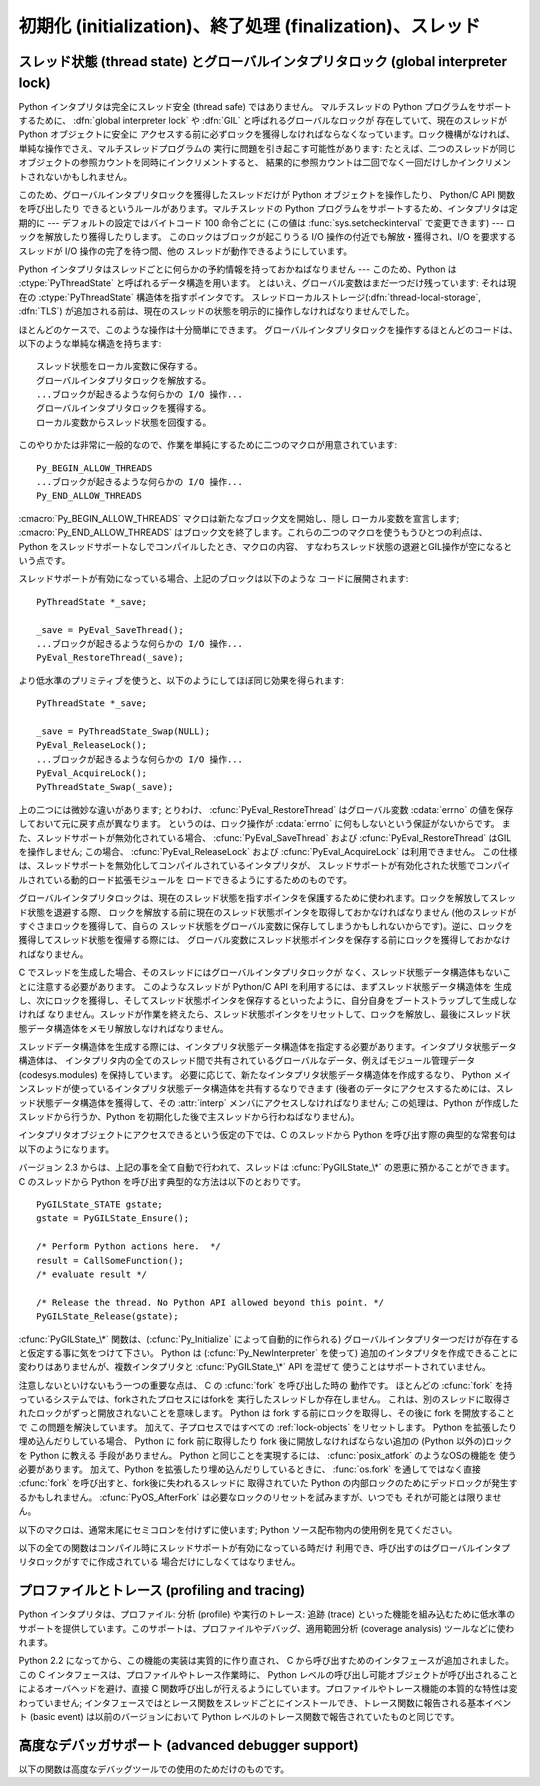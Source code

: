 .. highlightlang:: c


.. _initialization:

**********************************************************
初期化 (initialization)、終了処理 (finalization)、スレッド
**********************************************************


.. cfunction:: void Py_Initialize()

   .. index::
      single: Py_SetProgramName()
      single: PyEval_InitThreads()
      single: PyEval_ReleaseLock()
      single: PyEval_AcquireLock()
      single: modules (in module sys)
      single: path (in module sys)
      module: __builtin__
      module: __main__
      module: sys
      triple: module; search; path
      single: PySys_SetArgv()
      single: PySys_SetArgvEx()
      single: Py_Finalize()

   Python インタプリタを初期化します。Python の埋め込みを行う
   アプリケーションでは、他のあらゆる Python/C API を使用するよりも前に
   この関数を呼び出さねばなりません; ただし、 :cfunc:`Py_SetProgramName`,
   :cfunc:`PyEval_InitThreads`, :cfunc:`PyEval_ReleaseLock`, および
   :cfunc:`PyEval_AcquireLock` は例外です。この関数はロード済みモジュールの
   テーブル (``sys.modules``) を初期化し、基盤となるモジュール群、
   :mod:`__builtin__`, :mod:`__main__` および :mod:`sys` を生成します。
   また、モジュール検索パス   (``sys.path``) も初期化します。 ``sys.argv``
   の設定は行いません; 設定するには、 :cfunc:`PySys_SetArgvEx` を使ってください。
   この関数を (:cfunc:`Py_Finalize` を呼ばずに) 再度呼び出しても何も行いません。
   戻り値はありません; 初期化が失敗すれば、それは致命的なエラーです。


.. cfunction:: void Py_InitializeEx(int initsigs)

   *initsigs* に1を指定すれば :cfunc:`Py_Initialize` と同じ処理を実
   行しますが、Python埋め込みアプリケーションでは *initsigs* を0として
   初期化時にシグナルハンドラの登録をスキップすることができます。

   .. versionadded:: 2.4


.. cfunction:: int Py_IsInitialized()

   Python インタプリタがすでに初期化済みの場合に真 (非ゼロ) を返し、そうでない場合には偽 (ゼロ)
   を返します。 :cfunc:`Py_Finalize` を呼び出すと、次に :cfunc:`Py_Initialize` を呼び出すまでこの関数は偽を返します。


.. cfunction:: void Py_Finalize()

   :cfunc:`Py_Initialize` とそれ以後の Python/C API 関数で行った全ての初期化処理を取り消し、最後の
   :cfunc:`Py_Initialize`  呼び出し以後に Python インタプリタが生成した全てのサブインタプリタ  (sub-interpreter,
   下記の :cfunc:`Py_NewInterpreter` を参照) を消去します。理想的な状況では、この関数によって Python
   インタプリタが確保したメモリは全て解放されます。この関数を (:cfunc:`Py_Initialize` を呼ばずに) 再度呼び出しても何も行いません。
   戻り値はありません; 終了処理中のエラーは無視されます。

   この関数が提供されている理由はいくつかあります。Python の埋め込みを行っているアプリケーションでは、アプリケーションを再起動することなく Python
   を再起動したいことがあります。また、動的ロード可能イブラリ (あるいは DLL) から Python インタプリタをロードするアプリケーションでは、DLL
   をアンロードする前に Python が確保したメモリを解放したいと考えるかもしれません。アプリケーション内で起きているメモリリークを追跡する際に、開発者は
   Python が確保したメモリをアプリケーションの終了前に解放させたいと思う場合もあります。

   **バグおよび注意事項:** モジュールやモジュール内のオブジェクトはランダムな順番で削除されます; このため、他のオブジェクト
   (関数オブジェクトも含みます) やモジュールに依存するデストラクタ  (:meth:`__del__` メソッド) が失敗してしまうことがあります。
   動的にロードされるようになっている拡張モジュールが Python によってロードされていた場合、アンロードされません。Python が確保した
   メモリがわずかながら解放されないかもしれません (メモリリークを発見したら、どうか報告してください)。オブジェクト間の循環参照に
   捕捉されているメモリは解放されないことがあります。拡張モジュールが確保したメモリは解放されないことがあります。拡張モジュールによっては、初期化ルーチンを 2
   度以上呼び出すと正しく動作しないことがあります; こうした状況は、 :cfunc:`Py_Initialize`  や :cfunc:`Py_Finalize`
   を 2 度以上呼び出すと起こり得ます。


.. cfunction:: PyThreadState* Py_NewInterpreter()

   .. index::
      module: __builtin__
      module: __main__
      module: sys
      single: stdout (in module sys)
      single: stderr (in module sys)
      single: stdin (in module sys)

   新しいサブインタプリタ (sub-interpreter) を生成します。サブインタプリタとは、(ほぼ完全に) 個別に分割された Python
   コードの実行環境です。特に、新しいサブインタプリタは、 import されるモジュール全てについて個別のバージョンを持ち、これには基盤となるモジュール
   :mod:`__builtin__`, :mod:`__main__` および :mod:`sys` も含まれます。ロード済みのモジュールからなるテーブル
   (``sys.modules``)  およびモジュール検索パス (``sys.path``) もサブインタプリタ
   毎に別個のものになります。新たなサブインタプリタ環境には ``sys.argv`` 変数がありません。また、サブインタプリタは新たな標準 I/O ストリーム
   ``sys.stdin``, ``sys.stdout`` および ``sys.stderr`` を持ちます (とはいえ、これらのストリームは根底にある C
   ライブラリの同じ :ctype:`FILE` 構造体を参照しています)。

   戻り値は、新たなサブインタプリタが生成したスレッド状態 (thread state) オブジェクトのうち、最初のものを指しています。
   このスレッド状態が現在のスレッド状態 (current thread state) になります。実際のスレッドが生成されるわけではないので注意してください;
   下記のスレッド状態に関する議論を参照してください。新たなインタプリタの生成に失敗すると、 *NULL* を返します;
   例外状態はセットされませんが、これは例外状態が現在のスレッド状態に保存されることになっていて、現在のスレッド状態なるものが存在しないことがあるからです。
   (他の Python/C API 関数のように、この関数を呼び出す前にはグローバルインタプリタロック (global interpreter lock)
   が保持されていなければならず、関数が処理を戻した際にも保持されたままになります; しかし、他の Python/C API
   関数とは違い、関数から戻ったときの現在のスレッド状態が関数に入るときと同じとは限らないので注意してください)。

   .. index::
      single: Py_Finalize()
      single: Py_Initialize()

   拡張モジュールは以下のような形で (サブ) インタプリタ間で共有されます: ある特定の拡張モジュールを最初に import すると、
   モジュールを通常通りに初期化し、そのモジュールの辞書の (浅い) コピーをしまい込んでおきます。他の (サブ) インタプリタが同じ拡張モジュールを
   import すると、新たなモジュールを初期化し、先ほどのコピーの内容で辞書の値を埋めます; 拡張モジュールの ``init``
   関数は呼び出されません。この挙動は、 :cfunc:`Py_Finalize` および :cfunc:`Py_Initialize` を呼び出して
   インタプリタを完全に再初期化した後に拡張モジュールを import した際の挙動とは異なるので注意してください; 再初期化後に import を
   行うと、拡張モジュールの ``initmodule`` は再度 *呼び出され* ます。

   .. index:: single: close() (in module os)

   **バグと注意事項:** サブインタプリタ (とメインインタプリタ) は同じプロセスの一部分なので、インタプリタ間の絶縁性は完璧ではありません ---
   例えば、 :func:`os.close` のような低レベルのファイル操作を使うと、 (偶然なり故意なりに) 互いのインタプリタ下にある開かれたファイルに
   影響を及ぼせてしまいます。拡張モジュールを (サブ) インタプリタ間で共有する方法のために、拡張モジュールによっては正しく動作しないかもしれません;
   拡張モジュールが (静的な) グローバル変数を利用している場合や、拡張モジュールが初期化後に自身のモジュール辞書を操作する場合には特にそうです。
   一つのサブインタプリタで生成されたオブジェクトは他のサブインタプリタの名前空間への挿入が可能です; ユーザ定義関数、メソッド、インスタンス
   およびクラスをサブインタプリタをサブインタプリタ間で共有しないように十分注意してください。というのは、これらの共有オブジェクトが実行した import
   文は間違った (サブ) インタプリタのロード済みモジュール辞書に影響を及ぼす場合があるからです (XXX この問題は
   修正が難しいバグで、将来のリリースで解決される予定です)

   この機能は PyObjC や ctypes のような、 :cfunc:`PyGILState_\*` API を利用する
   タイプの拡張モジュールと相性が悪いことにも注意してください。 (これは、 :cfunc:`PyGILState_\*` 関数の動作特有の問題です)
   シンプルなことなら上手くいくかもしれませんが、いつ混乱させる動作をするかわかりません。


.. cfunction:: void Py_EndInterpreter(PyThreadState *tstate)

   .. index:: single: Py_Finalize()

   指定されたスレッド状態 *tstate* で表現される (サブ) インタプリタを抹消します。 *tstate* は現在のスレッド状態でなければなりません。
   下記のスレッド状態に関する議論を参照してください。関数呼び出しが戻ったとき、現在のスレッド状態は *NULL* になっています。
   このインタプリタに関連付けられた全てのスレッド状態は抹消されます。 (この関数を呼び出す前にはグローバルインタプリタロックを保持して
   おかねばならず、ロックは関数が戻ったときも保持されています。) :cfunc:`Py_Finalize` は、その時点で
   明示的に抹消されていない全てのサブインタプリタを抹消します。


.. cfunction:: void Py_SetProgramName(char *name)

   .. index::
      single: Py_Initialize()
      single: main()
      single: Py_GetPath()

   この関数を呼び出すなら、最初に :cfunc:`Py_Initialize` を呼び出すよりも前に呼び出さねばなりません。この関数はインタプリタに
   プログラムの :cfunc:`main` 関数に指定した ``argv[0]`` 引数の値を教えます。この引数値は、 :cfunc:`Py_GetPath` や、
   以下に示すその他の関数が、インタプリタの実行可能形式から Python ランタイムライブラリへの相対パスを取得するために使われます。
   デフォルトの値は ``'python'`` です。引数はゼロ終端されたキャラクタ文字列で、静的な記憶領域に入っていなければならず、
   その内容はプログラムの実行中に変更してはなりません。 Python インタプリタ内のコードで、この記憶領域の内容を変更するものは一切ありません。


.. cfunction:: char* Py_GetProgramName()

   .. index:: single: Py_SetProgramName()

   :cfunc:`Py_SetProgramName` で設定されたプログラム名か、デフォルトのプログラム名を返します。
   関数が返す文字列ポインタは静的な記憶領域を返します; 関数の呼び出し側はこの値を変更できません。


.. cfunction:: char* Py_GetPrefix()

   プラットフォーム非依存のファイル群がインストールされている場所である *prefix* を返します。この値は
   :cfunc:`Py_SetProgramName` でセットされたプログラム名やいくつかの環境変数をもとに、数々の複雑な規則から導出されます;
   例えば、プログラム名が ``'/usr/local/bin/python'`` の場合、prefix は ``'/usr/local'`` になります。
   関数が返す文字列ポインタは静的な記憶領域を返します; 関数の呼び出し側はこの値を変更できません。この値はトップレベルの :file:`Makefile`
   に指定されている変数 :makevar:`prefix` や、ビルド値に :program:`configure` スクリプトに指定した
   :option:`--prefix` 引数に対応しています。この値は Python コードからは ``sys.prefix`` として利用できます。 Unix
   でも有用です。次に説明する関数も参照してください。


.. cfunction:: char* Py_GetExecPrefix()

   プラットフォーム *依存* のファイルがインストールされている場所である *exec-prefix* を返します。
   この値は :cfunc:`Py_SetProgramName` でセットされたプログラム名やいくつかの環境変数をもとに、数々の複雑な規則から導出されます;
   例えば、プログラム名が ``'/usr/local/bin/python'`` の場合、exec-prefix は ``'/usr/local'`` になります。
   関数が返す文字列ポインタは静的な記憶領域を返します; 関数の呼び出し側はこの値を変更できません。この値はトップレベルの :file:`Makefile`
   に指定されている変数 :makevar:`exec_prefix` や、ビルド値に :program:`configure` スクリプトに指定した
   :option:`--exec-prefix` 引数に対応しています。この値は Python コードからは ``sys.exec_prefix``
   として利用できます。 Unixのみで有用です。

   背景: プラットフォーム依存のファイル (実行形式や共有ライブラリ) が、別個のディレクトリツリー内にインストールされている場合、 exec-prefix は
   prefix と異なります。典型的なインストール形態では、プラットフォーム非依存のファイルが :file:`/usr/local` に収められる一方、
   プラットフォーム依存のファイルは :file:`/usr/local/plat` サブツリーに収められます。

   概して、プラットフォームとは、ハードウェアとソフトウェアファミリの組み合わせを指します。例えば、 Solaris 2.x を動作させている Sparc
   マシンは全て同じプラットフォームであるとみなしますが、Solaris 2.x を動作させている Intel マシンは違うプラットフォームになりますし、同じ
   Intel マシンでも Linux を動作させているならまた別のプラットフォームです。一般的には、同じオペレーティングシステムでも、
   メジャーリビジョンの違うものは異なるプラットフォームです。非 Unix のオペレーティングシステムの場合は話はまた別です; 非 Unix
   のシステムでは、インストール方法はとても異なっていて、 prefix や exec-prefix には意味がなく、空文字列が設定されている
   ことがあります。コンパイル済みの Python バイトコードはプラットフォームに依存しないので注意してください (ただし、どのバージョンの Python
   でコンパイルされたかには依存します!)。

   システム管理者は、 :program:`mount` や :program:`automount` プログラムを
   使って、各プラットフォーム用の :file:`/usr/local/plat` を異なったファイルシステムに置き、プラットフォーム間で
   :file:`/usr/local` を共有するための設定方法を知っているはずです。


.. cfunction:: char* Py_GetProgramFullPath()

   .. index::
      single: Py_SetProgramName()
      single: executable (in module sys)

   Python 実行可能形式の完全なプログラム名を返します; この値はデフォルトのモジュール検索パスを
   (前述の :cfunc:`Py_SetProgramName`  で設定された) プログラム名から導出する際に副作用的に計算されます。
   関数が返す文字列ポインタは静的な記憶領域を返します; 関数の呼び出し側はこの値を変更できません。この値は Python コードからは
   ``sys.executable`` として利用できます。 Unixのみで有用です。


.. cfunction:: char* Py_GetPath()

   .. index::
      triple: module; search; path
      single: path (in module sys)

   デフォルトモジュール検索パスを返します; パスは (上の
   :cfunc:`Py_SetProgramName` で設定された) プログラム名と、
   いくつかの環境変数から計算されます。
   戻り値となる文字列は、プラットフォーム依存のパスデリミタ文字で分割された
   一連のディレクトリ名からなります。デリミタ文字は Unix と Mac OS X では
   ``':'``, Windows では ``';'`` です。関数が返す文字列ポインタは静的な
   記憶領域を返します; 関数の呼び出し側はこの値を変更できません。
   :data:`sys.path` はインタプリタによってこの値で初期化され、その後に
   モジュールをロードする際の検索パスを変更するために修正することが可能で、
   たいていそうされます。

   .. XXX should give the exact rules


.. cfunction:: const char* Py_GetVersion()

   Python インタプリタのバージョンを返します。バージョンは、 ::

      "1.5 (#67, Dec 31 1997, 22:34:28) [GCC 2.7.2.2]"

   ような形式の文字列です。

   .. index:: single: version (in module sys)

   第一ワード (最初のスペース文字まで) は、現在の Python のバージョンです; 最初の三文字は、メジャーバージョンとマイナーバージョン、そして
   それを分割しているピリオドです。関数が返す文字列ポインタは静的な記憶領域を返します; 関数の呼び出し側はこの値を変更できません。この値は Python
   コードからは ``sys.version`` として利用できます。


.. cfunction:: const char* Py_GetPlatform()

   .. index:: single: platform (in module sys)

   現在のプラットフォームのプラットフォーム識別文字列を返します。 Unixでは、オペレーティングシステムの "公式の" 名前を小文字に
   変換し、後ろにメジャーリビジョン番号を付けた構成になっています; 例えば Solaris 2.x は、SunOS 5.x, としても知られていますが、
   ``'sunos5'`` になります。Mac OS X では ``'darwin'`` です。 Windows では ``'win'`` です。
   関数が返す文字列ポインタは静的な記憶領域を返します; 関数の呼び出し側はこの値を変更できません。この値は Python
   コードからは ``sys.platform`` として利用できます。


.. cfunction:: const char* Py_GetCopyright()

   .. index:: single: copyright (in module sys)

   現在の Python バージョンに対する公式の著作権表示文字列、例えば ``'Copyright 1991-1995 Stichting
   Mathematisch Centrum, Amsterdam'`` を返します。関数が返す文字列ポインタは静的な記憶領域を返します;
   関数の呼び出し側はこの値を変更できません。この値は Python コードからは ``sys.copyright`` として利用できます。


.. cfunction:: const char* Py_GetCompiler()

   現在使っているバージョンの Python をビルドする際に用いたコンパイラを示す文字列を、各括弧で囲った文字列を返します。例えば::

      "[GCC 2.7.2.2]"

   になります。

   .. index:: single: version (in module sys)

   関数が返す文字列ポインタは静的な記憶領域を返します; 関数の呼び出し側はこの値を変更できません。この値は Python
   コードからは ``sys.version`` の一部として取り出せます。


.. cfunction:: const char* Py_GetBuildInfo()

   現在使っている Python インタプリタインスタンスの、シーケンス番号とビルド日時に関する情報を返します。例えば ::

      "#67, Aug  1 1997, 22:34:28"

   になります。

   .. index:: single: version (in module sys)

   関数が返す文字列ポインタは静的な記憶領域を返します; 関数の呼び出し側はこの値を変更できません。この値は Python
   コードからは ``sys.version`` の一部として取り出せます。


.. cfunction:: void PySys_SetArgvEx(int argc, char **argv, int updatepath)

   .. index::
      single: main()
      single: Py_FatalError()
      single: argv (in module sys)

   *argc* および *argv* に基づいて :data:`sys.argv` を設定します。
   これらの引数はプログラムの :cfunc:`main` に渡した引数に似ていますが、
   最初の要素が Python インタプリタの宿主となっている実行形式の名前ではなく、
   実行されるスクリプト名を参照しなければならない点が違います。
   実行するスクリプトがない場合、 *argv* の最初の要素は空文字列にしても
   かまいません。この関数が :data:`sys.argv` の初期化に失敗した場合、致命的エラー
   条件を :cfunc:`Py_FatalError` でシグナルします。

   If *updatepath* is zero, this is all the function does.  If *updatepath*
   is non-zero, the function also modifies :data:`sys.path` according to the
   following algorithm:
   *updatepath* が 0 のとき、これがこの関数がすることの全てです。
   *updatepath* が 0 でないとき、この関数は :data:`sys.path` を以下の
   アルゴリズムに基づいて修正します。

   - 存在するスクリプトの名前が ``argv[0]`` に渡された場合、そのスクリプトが
     ある場所の絶対パスを :data:`sys.path` の先頭に追加します。
   - それ以外の場合(*argc* が 0 だったり、 ``argv[0]`` が存在するファイル名を
     さしていない場合)、 :data:`sys.path` の先頭に空の文字列を追加します。
     これは現在の作業ディレクトリ (``"."``) を先頭に追加するのと同じです。

   .. note::
      Python インタプリタを、単一のスクリプトを実行する以外の目的で埋め込む
      アプリケーションは、 *updatepath* に 0 を渡して必要なら自分で
      :data:`sys.path` を更新することをおすすめします。
      `CVE-2008-5983 <http://cve.mitre.org/cgi-bin/cvename.cgi?name=CVE-2008-5983>`_
      を参照してください。

      2.6.6 より前のバージョンでは、 :cfunc:`PySys_SetArgv` を呼出たあとに
      同じ事を手動で :data:`sys.path` の先頭の要素を取り除くことで実現できます。
      例えば、次のようにします。 ::

         PyRun_SimpleString("import sys; sys.path.pop(0)\n");

   .. versionadded:: 2.6.6

   .. % XXX impl. doesn't seem consistent in allowing 0/NULL for the params;
   .. % check w/ Guido.

.. % XXX Other PySys thingies (doesn't really belong in this chapter)

.. cfunction:: void PySys_SetArgv(int argc, char **argv)

   :cfunc:`PySys_SetArgv` の *updatepath* に 1 を設定したのと同じように動作します。


.. cfunction:: void Py_SetPythonHome(char *home)

   Python の標準ライブラリがある、デフォルトの "home" ディレクトリを設定します。
   標準ライブラリは :file:`{home}/lib/python{version}` から探されます。
   引数は静的なストレージに置かれてプログラム実行中に書き換えられないような
   ゼロ終端の文字列であるべきです。
   Python インタプリタはこのストレージの内容を変更しません。

   .. todo::
      :file:`{home}/lib/python{version}` が2回でてきているのがなぜか問い合わせ中

.. cfunction:: char* Py_GetPythonHome()

   前回の :cfunc:`Py_SetPythonHome` 呼び出しで設定されたデフォルトの "home" か、
   :envvar:`PYTHONHOME` 環境変数が設定されていればその値を返します。



.. _threads:

スレッド状態 (thread state) とグローバルインタプリタロック (global interpreter lock)
====================================================================================

.. index::
   single: global interpreter lock
   single: interpreter lock
   single: lock, interpreter

Python インタプリタは完全にスレッド安全 (thread safe) ではありません。
マルチスレッドの Python プログラムをサポートするために、
:dfn:`global interpreter lock` や :dfn:`GIL` と呼ばれるグローバルなロックが
存在していて、現在のスレッドが Python オブジェクトに安全に
アクセスする前に必ずロックを獲得しなければならなくなっています。ロック機構がなければ、単純な操作でさえ、マルチスレッドプログラムの
実行に問題を引き起こす可能性があります: たとえば、二つのスレッドが同じオブジェクトの参照カウントを同時にインクリメントすると、
結果的に参照カウントは二回でなく一回だけしかインクリメントされないかもしれません。

.. index:: single: setcheckinterval() (in module sys)

このため、グローバルインタプリタロックを獲得したスレッドだけが Python オブジェクトを操作したり、 Python/C API 関数を呼び出したり
できるというルールがあります。マルチスレッドの Python プログラムをサポートするため、インタプリタは定期的に --- デフォルトの設定ではバイトコード
100 命令ごとに (この値は :func:`sys.setcheckinterval` で変更できます) --- ロックを解放したり獲得したりします。
このロックはブロックが起こりうる I/O 操作の付近でも解放・獲得され、I/O を要求するスレッドが I/O 操作の完了を待つ間、他の
スレッドが動作できるようにしています。

.. index::
   single: PyThreadState

Python インタプリタはスレッドごとに何らかの予約情報を持っておかねばなりません
--- このため、Python は :ctype:`PyThreadState` と呼ばれるデータ構造を用います。
とはいえ、グローバル変数はまだ一つだけ残っています: それは現在の
:ctype:`PyThreadState` 構造体を指すポインタです。
スレッドローカルストレージ(:dfn:`thread-local-storage`, :dfn:`TLS`)
が追加される前は、現在のスレッドの状態を明示的に操作しなければなりませんでした。

ほとんどのケースで、このような操作は十分簡単にできます。
グローバルインタプリタロックを操作するほとんどのコードは、
以下のような単純な構造を持ちます::

   スレッド状態をローカル変数に保存する。
   グローバルインタプリタロックを解放する。
   ...ブロックが起きるような何らかの I/O 操作...
   グローバルインタプリタロックを獲得する。
   ローカル変数からスレッド状態を回復する。

このやりかたは非常に一般的なので、作業を単純にするために二つのマクロが用意されています::

   Py_BEGIN_ALLOW_THREADS
   ...ブロックが起きるような何らかの I/O 操作...
   Py_END_ALLOW_THREADS

.. index::
   single: Py_BEGIN_ALLOW_THREADS
   single: Py_END_ALLOW_THREADS

:cmacro:`Py_BEGIN_ALLOW_THREADS` マクロは新たなブロック文を開始し、隠し
ローカル変数を宣言します; :cmacro:`Py_END_ALLOW_THREADS`
はブロック文を終了します。これらの二つのマクロを使うもうひとつの利点は、
Python をスレッドサポートなしでコンパイルしたとき、マクロの内容、
すなわちスレッド状態の退避とGIL操作が空になるという点です。

スレッドサポートが有効になっている場合、上記のブロックは以下のような
コードに展開されます::

   PyThreadState *_save;

   _save = PyEval_SaveThread();
   ...ブロックが起きるような何らかの I/O 操作...
   PyEval_RestoreThread(_save);

より低水準のプリミティブを使うと、以下のようにしてほぼ同じ効果を得られます::

   PyThreadState *_save;

   _save = PyThreadState_Swap(NULL);
   PyEval_ReleaseLock();
   ...ブロックが起きるような何らかの I/O 操作...
   PyEval_AcquireLock();
   PyThreadState_Swap(_save);

.. index::
   single: PyEval_RestoreThread()
   single: errno
   single: PyEval_SaveThread()
   single: PyEval_ReleaseLock()
   single: PyEval_AcquireLock()

上の二つには微妙な違いがあります; とりわけ、 :cfunc:`PyEval_RestoreThread`
はグローバル変数 :cdata:`errno` の値を保存しておいて元に戻す点が異なります。
というのは、ロック操作が :cdata:`errno` に何もしないという保証がないからです。
また、スレッドサポートが無効化されている場合、 :cfunc:`PyEval_SaveThread` および
:cfunc:`PyEval_RestoreThread` はGILを操作しません; この場合、
:cfunc:`PyEval_ReleaseLock` および :cfunc:`PyEval_AcquireLock` は利用できません。
この仕様は、スレッドサポートを無効化してコンパイルされているインタプリタが、
スレッドサポートが有効化された状態でコンパイルされている動的ロード拡張モジュールを
ロードできるようにするためのものです。

グローバルインタプリタロックは、現在のスレッド状態を指すポインタを保護するために使われます。ロックを解放してスレッド状態を退避する際、
ロックを解放する前に現在のスレッド状態ポインタを取得しておかなければなりません (他のスレッドがすぐさまロックを獲得して、自らの
スレッド状態をグローバル変数に保存してしまうかもしれないからです)。逆に、ロックを獲得してスレッド状態を復帰する際には、
グローバル変数にスレッド状態ポインタを保存する前にロックを獲得しておかなければなりません。

C でスレッドを生成した場合、そのスレッドにはグローバルインタプリタロックが
なく、スレッド状態データ構造体もないことに注意する必要があります。
このようなスレッドが Python/C API を利用するには、まずスレッド状態データ構造体を
生成し、次にロックを獲得し、そしてスレッド状態ポインタを保存するといったように、自分自身をブートストラップして生成しなければ
なりません。スレッドが作業を終えたら、スレッド状態ポインタをリセットして、ロックを解放し、最後にスレッド状態データ構造体をメモリ解放しなければなりません。

スレッドデータ構造体を生成する際には、インタプリタ状態データ構造体を指定する必要があります。インタプリタ状態データ構造体は、
インタプリタ内の全てのスレッド間で共有されているグローバルなデータ、例えばモジュール管理データ (codesys.modules) を保持しています。
必要に応じて、新たなインタプリタ状態データ構造体を作成するなり、 Python メインスレッドが使っているインタプリタ状態データ構造体を共有するなりできます
(後者のデータにアクセスするためには、スレッド状態データ構造体を獲得して、その :attr:`interp` メンバにアクセスしなければなりません;
この処理は、Python が作成したスレッドから行うか、Python を初期化した後で主スレッドから行わねばなりません)。

インタプリタオブジェクトにアクセスできるという仮定の下では、C のスレッドから Python を呼び出す際の典型的な常套句は以下のようになります。

バージョン 2.3 からは、上記の事を全て自動で行われて、スレッドは :cfunc:`PyGILState_\*` の恩恵に預かることができます。 C
のスレッドから Python を呼び出す典型的な方法は以下のとおりです。 ::

   PyGILState_STATE gstate;
   gstate = PyGILState_Ensure();

   /* Perform Python actions here.  */
   result = CallSomeFunction();
   /* evaluate result */

   /* Release the thread. No Python API allowed beyond this point. */
   PyGILState_Release(gstate);

:cfunc:`PyGILState_\*` 関数は、(:cfunc:`Py_Initialize` によって自動的に作られる)
グローバルインタプリタ一つだけが存在すると仮定する事に気をつけて下さい。 Python は (:cfunc:`Py_NewInterpreter` を使って)
追加のインタプリタを作成できることに変わりはありませんが、複数インタプリタと :cfunc:`PyGILState_\*` API を混ぜて
使うことはサポートされていません。

注意しないといけないもう一つの重要な点は、 C の :cfunc:`fork` を呼び出した時の
動作です。
ほとんどの :cfunc:`fork` を持っているシステムでは、forkされたプロセスにはforkを
実行したスレッドしか存在しません。
これは、別のスレッドに取得されたロックがずっと開放されないことを意味します。
Python は fork する前にロックを取得し、その後に fork を開放することで
この問題を解決しています。
加えて、子プロセスではすべての :ref:`lock-objects` をリセットします。
Python を拡張したり埋め込んだりしている場合、 Python に fork 前に取得したり
fork 後に開放しなければならない追加の (Python 以外の)ロックを Python に教える
手段がありません。
Python と同じことを実現するには、 :cfunc:`posix_atfork` のようなOSの機能を
使う必要があります。
加えて、Python を拡張したり埋め込んだりしているときに、 :func:`os.fork`
を通してではなく直接 :cfunc:`fork` を呼び出すと、fork後に失われるスレッドに
取得されていた Python の内部ロックのためにデッドロックが発生するかもしれません。
:cfunc:`PyOS_AfterFork` は必要なロックのリセットを試みますが、いつでも
それが可能とは限りません。

.. ctype:: PyInterpreterState

   このデータ構造体は、協調動作する多数のスレッド間で共有されている状態 (state) を表現します。同じインタプリタに属するスレッドは
   モジュール管理情報やその他いくつかの内部的な情報を共有しています。この構造体には公開 (public) のメンバはありません。

   異なるインタプリタに属するスレッド間では、利用可能なメモリ、開かれているファイルデスクリプタなどといったプロセス状態を除き、
   初期状態では何も共有されていません。グローバルインタプリタロックもまた、スレッドがどのインタプリタに属しているかに関わらず
   すべてのスレッドで共有されています。


.. ctype:: PyThreadState

   単一のスレッドの状態を表現する表現するデータ構造体です。データメンバ :ctype:`PyInterpreterState \*` :attr:`interp`
   だけが公開されていて、スレッドのインタプリタ状態を指すポインタになっています。


.. cfunction:: void PyEval_InitThreads()

   .. index::
      single: PyEval_ReleaseLock()
      single: PyEval_ReleaseThread()

   グローバルインタプリタロックを初期化し、獲得します。この関数は、主スレッドが第二のスレッドを生成する以前や、
   :cfunc:`PyEval_ReleaseLock` や ``PyEval_ReleaseThread(tstate)``
   といった他のスレッド操作に入るよりも前に呼び出されるようにしておかなければなりません。

   .. index:: single: Py_Initialize()

   二度目に呼び出すと何も行いません。この関数を :cfunc:`Py_Initialize` の前に呼び出しても安全です。

   .. index:: module: thread

   主スレッドしか存在しないのであれば、GIL操作は必要ありません。
   これはよくある状況ですし (ほとんどの Python プログラムはスレッドを
   使いません)、ロック操作はインタプリタをごくわずかに低速化します。
   従って、初期状態ではロックは生成されません。ロックを使わない状況は、
   すでにロックを獲得している状況と同じです: 単一のスレッドしかなければ、
   オブジェクトへのアクセスは全て安全です。
   従って、この関数がGILを初期化すると、同時にロックを獲得するようになって
   います。Python の :mod:`thread` モジュールは、新たなスレッドを作成する前に、
   ロックが存在するか、あるいはまだ作成されていないかを調べ、
   :cfunc:`PyEval_InitThreads` を呼び出します。この関数から処理が戻った場合、
   ロックが作成作成され、呼び出し元スレッドがそのロックを獲得している事が
   保証されています。

   どのスレッドが現在グローバルインタプリタロックを (存在する場合)
   持っているか分からない時にこの関数を使うのは安全では **ありません** 。

   この関数はコンパイル時にスレッドサポートを無効化すると利用できません。


.. cfunction:: int PyEval_ThreadsInitialized()

   :cfunc:`PyEval_InitThreads` をすでに呼び出している場合は真 (非ゼロ)
   を返します。この関数は、GILを獲得せずに呼び出すことができますので、
   シングルスレッドで実行している場合にはロック関連のAPI呼び出しを避けるために
   使うことができます。
   この関数はコンパイル時にスレッドサポートを無効化すると利用できません。

   .. versionadded:: 2.4


.. cfunction:: void PyEval_AcquireLock()

   グローバルインタプリタロックを獲得します。ロックは前もって作成されていなければなりません。この関数を呼び出したスレッドがすでにロックを獲得している場合、
   デッドロックに陥ります。この関数はコンパイル時にスレッドサポートを無効化すると利用できません。


.. cfunction:: void PyEval_ReleaseLock()

   グローバルインタプリタロックを解放します。ロックは前もって作成されていなければなりません。
   この関数はコンパイル時にスレッドサポートを無効化すると利用できません。


.. cfunction:: void PyEval_AcquireThread(PyThreadState *tstate)

   グローバルインタプリタロックを獲得し、現在のスレッド状態を *tstate* に設定します。 *tstate* は *NULL* であっては
   なりません。ロックはあらかじめ作成されていなければなりません。この関数を呼び出したスレッドがすでにロックを獲得している場合、デッドロックに陥ります。
   この関数はコンパイル時にスレッドサポートを無効化すると利用できません。


.. cfunction:: void PyEval_ReleaseThread(PyThreadState *tstate)

   現在のスレッド状態をリセットして *NULL* にし、グローバルインタプリタロックを解放します。ロックはあらかじめ作成されていなければならず、
   かつ現在のスレッドが保持していなければなりません。 *tstate* は *NULL* であってはなりませんが、その値が現在のスレッド状態を
   表現しているかどうかを調べるためにだけ使われます --- もしそうでなければ、致命的エラーが報告されます。
   この関数はコンパイル時にスレッドサポートを無効化すると利用できません。


.. cfunction:: PyThreadState* PyEval_SaveThread()

   (インタプリタロックが生成されていて、スレッドサポートが有効の場合)
   グローバルインタプリタロックを解放して、スレッド状態を *NULL* にし、以前のスレッド状態
   (*NULL* にはなりません) を返します。ロックがすでに生成されている場合、現在のスレッドがロックを獲得していなければなりません。


.. cfunction:: void PyEval_RestoreThread(PyThreadState *tstate)

   (インタプリタロックが生成されていて、スレッドサポートが有効の場合)
   グローバルインタプリタロックを獲得して、現在のスレッド状態を *tstate*
   に設定します。 *tstate* は *NULL* であってはなりません。この関数を呼び出したスレッドがすでにロックを獲得している場合、
   デッドロックに陥ります。 (この関数はコンパイル時にスレッドサポートを無効化すると利用できません。)

以下のマクロは、通常末尾にセミコロンを付けずに使います; Python ソース配布物内の使用例を見てください。


.. cmacro:: Py_BEGIN_ALLOW_THREADS

   このマクロを展開すると ``{ PyThreadState *_save; _save = PyEval_SaveThread();`` になります。
   マクロに開き波括弧が入っていることに注意してください; この波括弧は後で :cmacro:`Py_END_ALLOW_THREADS`
   マクロと対応させなければなりません。マクロについての詳しい議論は上記を参照してください。コンパイル時にスレッドサポートが無効化されていると何も行いません。


.. cmacro:: Py_END_ALLOW_THREADS

   このマクロを展開すると ``PyEval_RestoreThread(_save); }`` になります。
   マクロに開き波括弧が入っていることに注意してください; この波括弧は事前の :cmacro:`Py_BEGIN_ALLOW_THREADS` マクロと対応して
   いなければなりません。マクロについての詳しい議論は上記を参照してください。コンパイル時にスレッドサポートが無効化されていると何も行いません。


.. cmacro:: Py_BLOCK_THREADS

   このマクロを展開すると ``PyEval_RestoreThread(_save);`` になります:
   閉じ波括弧のない :cmacro:`Py_END_ALLOW_THREADS` と同じです。コンパイル時にスレッドサポートが無効化されていると何も行いません。


.. cmacro:: Py_UNBLOCK_THREADS

   このマクロを展開すると ``_save = PyEval_SaveThread();`` になります:
   閉じ波括弧のない :cmacro:`Py_BEGIN_ALLOW_THREADS` と同じです。
   コンパイル時にスレッドサポートが無効化されていると何も行いません。

以下の全ての関数はコンパイル時にスレッドサポートが有効になっている時だけ
利用でき、呼び出すのはグローバルインタプリタロックがすでに作成されている
場合だけにしなくてはなりません。


.. cfunction:: PyInterpreterState* PyInterpreterState_New()

   新しいインタプリタ状態オブジェクトを生成します。
   グローバルインタプリタロックを保持しておく必要はありませんが、この関数を次々に
   呼び出す必要がある場合には保持しておいたほうがよいでしょう。


.. cfunction:: void PyInterpreterState_Clear(PyInterpreterState *interp)

   インタプリタ状態オブジェクト内の全ての情報をリセットします。
   グローバルインタプリタロックを保持していなければなりません。


.. cfunction:: void PyInterpreterState_Delete(PyInterpreterState *interp)

   インタプリタ状態オブジェクトを破壊します。
   グローバルインタプリタロックを保持しておく必要はありません。
   インタプリタ状態は :cfunc:`PyInterpreterState_Clear` であらかじめリセットしておかなければなりません。


.. cfunction:: PyThreadState* PyThreadState_New(PyInterpreterState *interp)

   指定したインタプリタオブジェクトに属する新たなスレッド状態オブジェクトを生成します。
   グローバルインタプリタロックを保持しておく必要はありませんが、この関数を次々に
   呼び出す必要がある場合には保持しておいたほうがよいでしょう。


.. cfunction:: void PyThreadState_Clear(PyThreadState *tstate)

   スレッド状態オブジェクト内の全ての情報をリセットします。
   グローバルインタプリタロックを保持していなければなりません。


.. cfunction:: void PyThreadState_Delete(PyThreadState *tstate)

   スレッド状態オブジェクトを破壊します。
   グローバルインタプリタロックを保持していなければなりません。
   スレッド状態は :cfunc:`PyThreadState_Clear` であらかじめリセットしておかなければなりません。


.. cfunction:: PyThreadState* PyThreadState_Get()

   現在のスレッド状態を返します。グローバルインタプリタロックを保持していなければなりません。
   現在のスレッド状態が *NULL* なら、(呼び出し側が *NULL* チェックをしなくてすむように)
   この関数は致命的エラーを起こすようになっています。


.. cfunction:: PyThreadState* PyThreadState_Swap(PyThreadState *tstate)

   現在のスレッド状態を *tstate* に指定したスレッド状態と入れ変えます。
   *tstate* は *NULL* であってはなりません。
   グローバルインタプリタロックを保持していなければなりません。


.. cfunction:: PyObject* PyThreadState_GetDict()

   拡張モジュールがスレッド固有の状態情報を保存できるような辞書を返します。各々の拡張モジュールが辞書に状態情報を保存するためには唯一のキーを
   使わねばなりません。現在のスレッド状態がない時にこの関数を呼び出してもかまいません。この関数が
   *NULL* を返す場合、例外はまったく送出されず、呼び出し側は現在のスレッド状態が利用できないと考えねばなりません。

   .. versionchanged:: 2.3
      以前は、現在のスレッドがアクティブなときのみ呼び出せるようになっており、 *NULL* は例外が送出されたことを意味していました.


.. cfunction:: int PyThreadState_SetAsyncExc(long id, PyObject *exc)

   スレッド内で非同期的に例外を送出します。 *id* 引数はターゲットとなるスレッドのスレッド id です; *exc* は送出する例外オブジェクトです。
   この関数は *exc* に対する参照を一切盗み取りません。素朴な間違いを防ぐため、この関数を呼び出すには独自に C 拡張モジュールを書かねばなりません。
   グローバルインタプリタロックを保持した状態で呼び出さなければなりません。

   変更を受けたスレッド状態の数を返します; これは普通は1ですが、スレッドidが見つからなかった場合は0になります。もし *exc* が
   :const:`NULL` であれば、そのスレッドで保留されている例外があればクリアします。この関数自体は例外を送出しません。

   .. versionadded:: 2.3


.. cfunction:: PyGILState_STATE PyGILState_Ensure()

   Pythonの状態やGILに関わらず、実行中スレッドでPython C APIの呼
   び出しが可能となるようにします。この関数はスレッド内で何度でも呼び出すことができますが、必ず全ての呼び出しに対応して
   :cfunc:`PyGILState_Release` を呼び出す必要があります。

   通常、 :cfunc:`PyGILState_Ensure` 呼び出しと
   :cfunc:`PyGILState_Release` 呼び出しの間でこれ以外のスレッド関連API
   を使用することができますが、Release()の前にスレッド状態は復元されていな
   ければなりません。通常の :cmacro:`Py_BEGIN_ALLOW_THREADS` マクロと
   :cmacro:`Py_END_ALLOW_THREADS` も使用することができます。

   戻り値は :cfunc:`PyGILState_Ensure` 呼び出し時のスレッド状態を隠蔽し
   た"ハンドル"で、 :cfunc:`PyGILState_Release` に渡してPythonを同じ状態
   に保たなければなりません。再起呼び出しも可能ですが、ハンドルを共有することは *できません* -
   それぞれの :cfunc:`PyGILState_Ensure` 呼び出し
   でハンドルを保存し、対応する :cfunc:`PyGILState_Release` 呼び出しで渡してください。

   関数から復帰したとき、実行中のスレッドはGILを所有しています。処理の失敗は致命的なエラーです。

   .. versionadded:: 2.3


.. cfunction:: void PyGILState_Release(PyGILState_STATE)

   獲得したすべてのリソースを開放します。この関数を呼び出すと、Pythonの状態
   は対応する :cfunc:`PyGILState_Ensure` を呼び出す前と同じとなります。(通
   常、この状態は呼び出し元でははわかりませんので、GILState APIを利用するようにしてください。）

   :cfunc:`PyGILState_Ensure` を呼び出す場合は、必ず同一スレッド内で対
   応する :cfunc:`PyGILState_Release` を呼び出してください。

   .. versionadded:: 2.3


.. _profiling:

プロファイルとトレース (profiling and tracing)
==============================================

.. sectionauthor:: Fred L. Drake, Jr. <fdrake@acm.org>


Python インタプリタは、プロファイル: 分析 (profile) や実行のトレース: 追跡 (trace) といった機能を組み込むために低水準の
サポートを提供しています。このサポートは、プロファイルやデバッグ、適用範囲分析 (coverage analysis) ツールなどに使われます。

Python 2.2 になってから、この機能の実装は実質的に作り直され、 C から呼び出すためのインタフェースが追加されました。この C
インタフェースは、プロファイルやトレース作業時に、 Python レベルの呼び出し可能オブジェクトが呼び出されることによるオーバヘッドを避け、直接 C
関数呼び出しが行えるようにしています。プロファイルやトレース機能の本質的な特性は変わっていません;
インタフェースではとレース関数をスレッドごとにインストールでき、トレース関数に報告される基本イベント (basic event) は以前のバージョンにおいて
Python レベルのトレース関数で報告されていたものと同じです。


.. ctype:: int (*Py_tracefunc)(PyObject *obj, PyFrameObject *frame, int what, PyObject *arg)

   :cfunc:`PyEval_SetProfile` および :cfunc:`PyEval_SetTrace`
   を使って登録できるトレース関数の形式です。最初のパラメタはオブジェクトで、登録関数に *obj* として渡されます。 *frame*
   はイベントが属している実行フレームオブジェクトで、 *what* は定数 :const:`PyTrace_CALL`,
   :const:`PyTrace_EXCEPTION`, :const:`PyTrace_LINE`, :const:`PyTrace_RETURN`,
   :const:`PyTrace_C_CALL`, :const:`PyTrace_C_EXCEPTION`,
   あるいは :const:`PyTrace_C_RETURN` のいずれかで、 *arg* は *what* の値によって以下のように異なります:

   +------------------------------+-------------------------------------------+
   | *what* の値                  | *arg* の意味                              |
   +==============================+===========================================+
   | :const:`PyTrace_CALL`        | 常に *NULL* です。                        |
   +------------------------------+-------------------------------------------+
   | :const:`PyTrace_EXCEPTION`   | :func:`sys.exc_info` の返す例外情報です。 |
   +------------------------------+-------------------------------------------+
   | :const:`PyTrace_LINE`        | 常に *NULL* です。                        |
   +------------------------------+-------------------------------------------+
   | :const:`PyTrace_RETURN`      | 呼び出し側に返される予定の値です。        |
   +------------------------------+-------------------------------------------+
   | :const:`PyTrace_C_CALL`      | 呼び出している関数の名前です。            |
   +------------------------------+-------------------------------------------+
   | :const:`PyTrace_C_EXCEPTION` | 常に *NULL* です。                        |
   +------------------------------+-------------------------------------------+
   | :const:`PyTrace_C_RETURN`    | 常に *NULL* です。                        |
   +------------------------------+-------------------------------------------+


.. cvar:: int PyTrace_CALL

   関数やメソッドが新たに呼び出されたり、ジェネレータが新たなエントリの処理に入ったことを報告する際の、 :ctype:`Py_tracefunc` の *what*
   の値です。イテレータやジェネレータ関数の生成は、対応するフレーム内の Python バイトコードに制御の委譲 (control transfer)
   が起こらないため報告されないので注意してください。


.. cvar:: int PyTrace_EXCEPTION

   例外が送出された際の :ctype:`Py_tracefunc` の *what* の値です。現在実行されているフレームで例外がセットされ、何らかのバイトコードが
   処理された後に、 *what* にこの値がセットされた状態でコールバック関数が呼び出されます。

   この結果、例外の伝播によって Python が呼び出しスタックを逆戻りする際に、各フレームから処理が戻るごとにコールバック関数が呼び出されます。
   トレース関数だけがこれらのイベントを受け取ります; プロファイラはこの種のイベントを必要としません。


.. cvar:: int PyTrace_LINE

   行番号イベントを報告するときに (プロファイル関数ではなく) トレース関数の *what* パラメタとして渡す値です。


.. cvar:: int PyTrace_RETURN

   関数呼び出しが例外の伝播なしに返るときに :ctype:`Py_tracefunc` 関数の *what* パラメタとして渡す値です。


.. cvar:: int PyTrace_C_CALL

   C関数を呼び出す直前に :ctype:`Py_tracefunc` 関数の *what* パラメタとして渡す値です。


.. cvar:: int PyTrace_C_EXCEPTION

   C関数が例外を送出したときに :ctype:`Py_tracefunc` 関数の *what* パラメタとして渡す値です。


.. cvar:: int PyTrace_C_RETURN

   C関数から戻るときに :ctype:`Py_tracefunc` 関数の *what* パラメタとして渡す値です。


.. cfunction:: void PyEval_SetProfile(Py_tracefunc func, PyObject *obj)

   プロファイル関数を *func* に設定します。 *obj* パラメタは関数の第一パラメタとして渡され、何らかの Python オブジェクトかまたは
   *NULL* になります。プロファイル関数がスレッド状態を維持する必要があるなら、各々のスレッドに異なる *obj* を使うことで、状態を
   記憶しておく便利でスレッドセーフな場所を提供できます。プロファイル関数は、モニタされているイベントのうち、行番号イベントを除く全ての
   イベントに対して呼び出されます。


.. cfunction:: void PyEval_SetTrace(Py_tracefunc func, PyObject *obj)

   トレース関数を *func* にセットします。 :cfunc:`PyEval_SetProfile` に似ていますが、トレース関数は
   行番号イベントを受け取る点が違います。


.. _advanced-debugging:

高度なデバッガサポート (advanced debugger support)
==================================================

.. sectionauthor:: Fred L. Drake, Jr. <fdrake@acm.org>


以下の関数は高度なデバッグツールでの使用のためだけのものです。


.. cfunction:: PyInterpreterState* PyInterpreterState_Head()

   インタプリタ状態オブジェクトからなるリストのうち、先頭にあるものを返します。

   .. versionadded:: 2.2


.. cfunction:: PyInterpreterState* PyInterpreterState_Next(PyInterpreterState *interp)

   インタプリタ状態オブジェクトからなるリストのうち、 *interp* の次にあるものを返します。

   .. versionadded:: 2.2


.. cfunction:: PyThreadState * PyInterpreterState_ThreadHead(PyInterpreterState *interp)

   インタプリタ *interp* に関連付けられているスレッドからなるリストのうち、先頭にある :ctype:`PyThreadState`
   オブジェクトを返します。

   .. versionadded:: 2.2


.. cfunction:: PyThreadState* PyThreadState_Next(PyThreadState *tstate)

   *tstate* と同じ :ctype:`PyInterpreterState` オブジェクトに属しているスレッド状態オブジェクトのうち、 *tstate*
   の次にあるものを返します。

   .. versionadded:: 2.2

